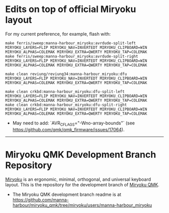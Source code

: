 * Edits on top of official Miryoku layout

For my current preference, for example, flash with:

#+begin_src
make ferris/sweep:manna-harbour_miryoku:avrdude-split-left MIRYOKU_LAYERS=FLIP MIRYOKU_NAV=INVERTEDT MIRYOKU_CLIPBOARD=WIN MIRYOKU_ALPHAS=COLEMAK MIRYOKU_EXTRA=QWERTY MIRYOKU_TAP=COLEMAK
make ferris/sweep:manna-harbour_miryoku:avrdude-split-right MIRYOKU_LAYERS=FLIP MIRYOKU_NAV=INVERTEDT MIRYOKU_CLIPBOARD=WIN MIRYOKU_ALPHAS=COLEMAK MIRYOKU_EXTRA=QWERTY MIRYOKU_TAP=COLEMAK

make clean reviung/reviung34:manna-harbour_miryoku:dfu MIRYOKU_LAYERS=FLIP MIRYOKU_NAV=INVERTEDT MIRYOKU_CLIPBOARD=WIN MIRYOKU_ALPHAS=COLEMAK MIRYOKU_EXTRA=QWERTY MIRYOKU_TAP=COLEMAK

make clean crkbd:manna-harbour_miryoku:dfu-split-left MIRYOKU_LAYERS=FLIP MIRYOKU_NAV=INVERTEDT MIRYOKU_CLIPBOARD=WIN MIRYOKU_ALPHAS=COLEMAK MIRYOKU_EXTRA=QWERTY MIRYOKU_TAP=COLEMAK
make clean crkbd:manna-harbour_miryoku:dfu-split-right MIRYOKU_LAYERS=FLIP MIRYOKU_NAV=INVERTEDT MIRYOKU_CLIPBOARD=WIN MIRYOKU_ALPHAS=COLEMAK MIRYOKU_EXTRA=QWERTY MIRYOKU_TAP=COLEMAK
#+end_src

- May need to add: `AVR_CFLAGS="-Wno-array-bounds"` (see [[https://github.com/qmk/qmk_firmware/issues/17064]]).

------------------------------------------

# Copyright 2019 Manna Harbour
# https://github.com/manna-harbour/miryoku

* Miryoku QMK Development Branch Repository [[https://raw.githubusercontent.com/manna-harbour/miryoku/master/data/logos/miryoku-roa-32.png]]

[[https://raw.githubusercontent.com/manna-harbour/miryoku/master/data/cover/miryoku-kle-cover.png]]

[[https://github.com/manna-harbour/miryoku/][Miryoku]] is an ergonomic, minimal, orthogonal, and universal keyboard layout.  This is the repository for the development branch of [[https://github.com/manna-harbour/miryoku_qmk/tree/miryoku/users/manna-harbour_miryoku][Miryoku QMK]].


- The Miryoku QMK development branch readme is at https://github.com/manna-harbour/miryoku_qmk/tree/miryoku/users/manna-harbour_miryoku


** 

[[https://github.com/manna-harbour][https://raw.githubusercontent.com/manna-harbour/miryoku/master/data/logos/manna-harbour-boa-32.png]]
 
